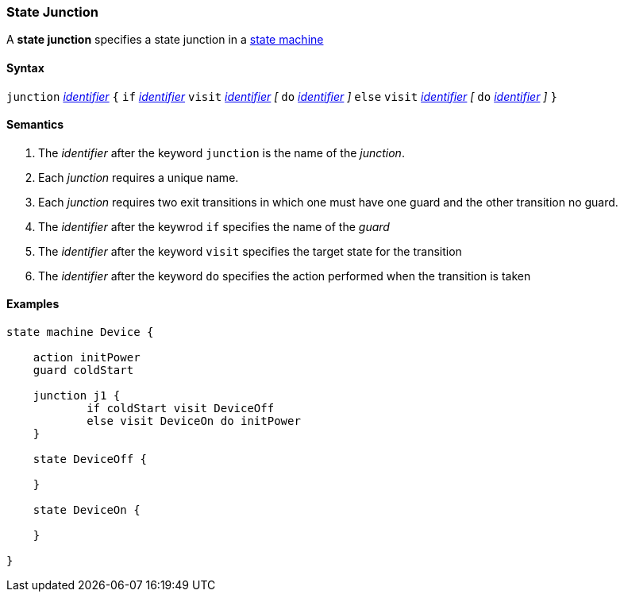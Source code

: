 === State Junction

A *state junction* specifies a state junction in a  
<<Definitions_State-Machine-Definitions,state machine>>  

==== Syntax

`junction` <<Lexical-Elements_Identifiers,_identifier_>>
`{`
`if` <<Lexical-Elements_Identifiers,_identifier_>> `visit` <<Lexical-Elements_Identifiers,_identifier_>>
_[_
`do` <<Lexical-Elements_Identifiers,_identifier_>>
_]_
`else` `visit` <<Lexical-Elements_Identifiers,_identifier_>>
_[_
`do` <<Lexical-Elements_Identifiers,_identifier_>>
_]_
`}`

==== Semantics

. The _identifier_ after the keyword `junction` is the name of the _junction_. 

. Each _junction_ requires a unique name.

. Each _junction_ requires two exit transitions in which one must have one guard and the other transition no guard.

. The _identifier_ after the keywrod `if` specifies the name of the _guard_

. The _identifier_ after the keyword `visit` specifies the target state for the transition

. The _identifier_ after the keyword `do` specifies the action performed when the transition is taken

==== Examples

[source,fpp]
----
state machine Device {

    action initPower
    guard coldStart

    junction j1 {
            if coldStart visit DeviceOff
            else visit DeviceOn do initPower
    }

    state DeviceOff {

    }

    state DeviceOn {

    }

}

----
